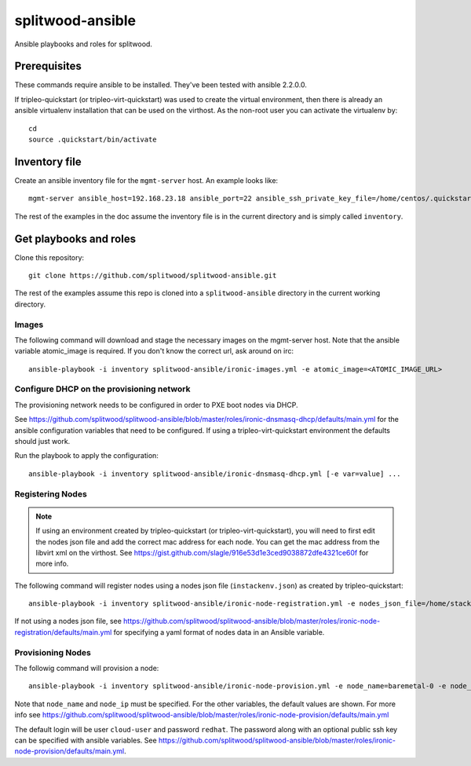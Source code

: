 =================
splitwood-ansible
=================

Ansible playbooks and roles for splitwood.

Prerequisites
-------------

These commands require ansible to be installed. They've been tested with
ansible 2.2.0.0.

If tripleo-quickstart (or tripleo-virt-quickstart) was used to create the
virtual environment, then there is already an ansible virtualenv installation
that can be used on the virthost. As the non-root user you can activate the
virtualenv by::

    cd
    source .quickstart/bin/activate


Inventory file
--------------

Create an ansible inventory file for the ``mgmt-server`` host. An example
looks like::

    mgmt-server ansible_host=192.168.23.18 ansible_port=22 ansible_ssh_private_key_file=/home/centos/.quickstart/id_rsa_undercloud ansible_user=stack

The rest of the examples in the doc assume the inventory file is in the current
directory and is simply called ``inventory``.

Get playbooks and roles
-----------------------

Clone this repository::

    git clone https://github.com/splitwood/splitwood-ansible.git

The rest of the examples assume this repo is cloned into a
``splitwood-ansible`` directory in the current working directory.

Images
======

The following command will download and stage the necessary images on the
mgmt-server host. Note that the ansible variable atomic_image is required. If
you don't know the correct url, ask around on irc::

    ansible-playbook -i inventory splitwood-ansible/ironic-images.yml -e atomic_image=<ATOMIC_IMAGE_URL>

Configure DHCP on the provisioning network
==========================================

The provisioning network needs to be configured in order to PXE boot nodes via
DHCP.

See https://github.com/splitwood/splitwood-ansible/blob/master/roles/ironic-dnsmasq-dhcp/defaults/main.yml for the ansible configuration variables that need to be configured. If using a tripleo-virt-quickstart environment the defaults should just work.

Run the playbook to apply the configuration::

    ansible-playbook -i inventory splitwood-ansible/ironic-dnsmasq-dhcp.yml [-e var=value] ...

Registering Nodes
=================

.. note::

    If using an environment created by tripleo-quickstart (or
    tripleo-virt-quickstart), you will need to first edit the nodes json file
    and add the correct mac address for each node. You can get the mac address
    from the libvirt xml on the virthost. See
    https://gist.github.com/slagle/916e53d1e3ced9038872dfe4321ce60f for more
    info.

The following command will register nodes using a nodes json file
(``instackenv.json``) as created by tripleo-quickstart::

    ansible-playbook -i inventory splitwood-ansible/ironic-node-registration.yml -e nodes_json_file=/home/stack/instackenv.json

If not using a nodes json file, see
https://github.com/splitwood/splitwood-ansible/blob/master/roles/ironic-node-registration/defaults/main.yml
for specifying a yaml format of nodes data in an Ansible variable.

Provisioning Nodes
==================

The followig command will provision a node::

    ansible-playbook -i inventory splitwood-ansible/ironic-node-provision.yml -e node_name=baremetal-0 -e node_ip=192.168.24.15 -e provisioning_nic=eth1 -e provisioning_default_route=192.168.24.1 -e provisioning_dhcp_range=192.168.24.0 -e provisioning_cidr=192.168.24.1/24

Note that ``node_name`` and ``node_ip`` must be specified. For the other
variables, the default values are shown. For more info see
https://github.com/splitwood/splitwood-ansible/blob/master/roles/ironic-node-provision/defaults/main.yml

The default login will be user ``cloud-user`` and password ``redhat``. The
password along with an optional public ssh key can be specified with ansible
variables. See https://github.com/splitwood/splitwood-ansible/blob/master/roles/ironic-node-provision/defaults/main.yml.

